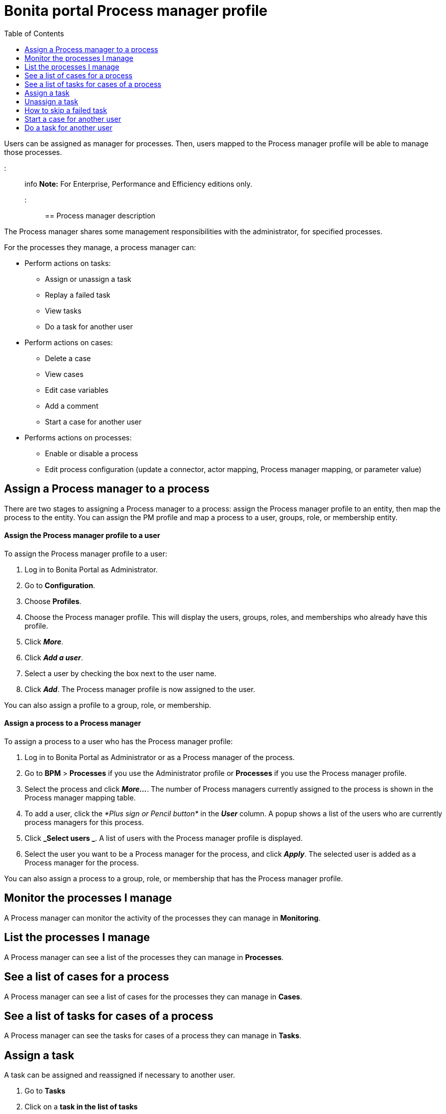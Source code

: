 = Bonita portal Process manager profile
:toc:

Users can be assigned as manager for processes.
Then, users mapped to the Process manager profile will be able to manage those processes.

::: info *Note:* For Enterprise, Performance and Efficiency editions only.
:::

== Process manager description

The Process manager shares some management responsibilities with the administrator, for specified processes.

For the processes they manage, a process manager can:

* Perform actions on tasks:
 ** Assign or unassign a task
 ** Replay a failed task
 ** View tasks
 ** Do a task for another user
* Perform actions on cases:
 ** Delete a case
 ** View cases
 ** Edit case variables
 ** Add a comment
 ** Start a case for another user
* Performs actions on processes:
 ** Enable or disable a process
 ** Edit process configuration (update a connector, actor mapping, Process manager mapping, or parameter value)

== Assign a Process manager to a process

There are two stages to assigning a Process manager to a process: assign the Process manager profile to an entity, then map the process to the entity.
You can assign the PM profile and map a process to a user, groups, role, or membership entity.

[discrete]
==== Assign the Process manager profile to a user

To assign the Process manager profile to a user:

. Log in to Bonita Portal as Administrator.
. Go to *Configuration*.
. Choose *Profiles*.
. Choose the Process manager profile.
This will display the users, groups, roles, and memberships who already have this profile.
. Click *_More_*.
. Click *_Add a user_*.
. Select a user by checking the box next to the user name.
. Click *_Add_*.
The Process manager profile is now assigned to the user.

You can also assign a profile to a group, role, or membership.

[discrete]
==== Assign a process to a Process manager

To assign a process to a user who has the Process manager profile:

. Log in to Bonita Portal as Administrator or as a Process manager of the process.
. Go to *BPM* > *Processes* if you use the Administrator profile or *Processes* if you use the Process manager profile.
. Select the process and click *_More..._*.
The number of Process managers currently assigned to the process is shown in the Process manager mapping table.
. To add a user, click the _*Plus sign or Pencil button*_ in the *_User_* column.
A popup shows a list of the users who are currently process managers for this process.
. Click *_Select users _*.
A list of users with the Process manager profile is displayed.
. Select the user you want to be a Process manager for the process, and click *_Apply_*.
The selected user is added as a Process manager for the process.

You can also assign a process to a group, role, or membership that has the Process manager profile.

== Monitor the processes I manage

A Process manager can monitor the activity of the processes they can manage in *Monitoring*.

== List the processes I manage

A Process manager can see a list of the processes they can manage in *Processes*.

== See a list of cases for a process

A Process manager can see a list of cases for the processes they can manage in *Cases*.

== See a list of tasks for cases of a process

A Process manager can see the tasks for cases of a process they can manage in *Tasks*.

== Assign a task

A task can be assigned and reassigned if necessary to another user.

. Go to *Tasks*
. Click on a *task in the list of tasks*
. Click _*Assign*_

== Unassign a task

. Go to *Tasks*
. Click on a *task in the list of tasks*
. Click _*Unassign*_

== How to skip a failed task

If a failed task does not impact subsequent task in a process, the Process manager can skip it.
This means that the task does not have to be done successfully for the following tasks to become available.

. Go to *Tasks*.
. Go to *Failed*.
. Click on a Task.
. Click _*More*_.
. In *Technical details*, the reason for the failure is displayed
. Click _*Skip*_.

The task is moved from Failed to Done.

== Start a case for another user

A Process manager can start a case for another user.
The user must have the right to start a case of the process.

To start a case for another user:

. Log in as a Process manager for the process.
. Go to *Processes*.
. Select the process and click *_Start for_*.
. In the popup, specify the user for whom you are starting the case.
Only valid users for the case are displayed.
. Click *_Start_*.

The case is started as though the specified user had started it.
For example, if a Process manager starts a case for user A and a subsequent task is to be done by the manager of the user, it is assigned to user A's manager, not to the manager of the Process manager.

== Do a task for another user

A Process manager can do a task for another user.
The user must have the right to do the task.
This is useful for unblocking a case if the assigned user cannot do a task.

To performs a task for another user:

. Log in as a Process manager for the process.
. Go to *Tasks* and view the list of pending Human tasks.
. Select the relevant task in the list and click *Do for*.
. In the popup, specify the user for whom you are doing the task.
Only valid users for the case are displayed.
If the task is already assigned, the assigned user is specified automatically.
. Click *_Do it_*.

The task is done as though the specified user has done it.
